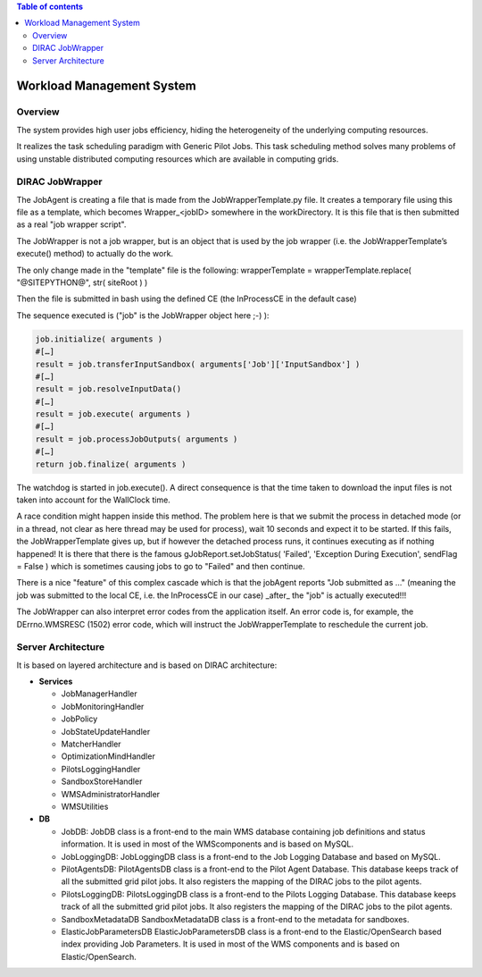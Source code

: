 .. contents:: Table of contents
   :depth: 3

===========================
Workload Management System
===========================

--------
Overview
--------

The system provides high user jobs efficiency, hiding the heterogeneity of the underlying computing resources.

It realizes the task scheduling paradigm with Generic Pilot Jobs.
This task scheduling method solves many problems of using unstable distributed computing resources which are available in computing grids.

----------------
DIRAC JobWrapper
----------------

The JobAgent is creating a file that is made from the JobWrapperTemplate.py file.
It creates a temporary file using this file as a template, which becomes Wrapper_<jobID> somewhere in the workDirectory.
It is this file that is then submitted as a real "job wrapper script".

The JobWrapper is not a job wrapper, but is an object that is used by the job wrapper
(i.e. the JobWrapperTemplate’s execute() method) to actually do the work.

The only change made in the "template" file is the following:
wrapperTemplate = wrapperTemplate.replace( "@SITEPYTHON@", str( siteRoot ) )

Then the file is submitted in bash using the defined CE (the InProcessCE in the default case)

The sequence executed is ("job" is the JobWrapper object here ;-) ):

.. code-block:: python

   job.initialize( arguments )
   #[…]
   result = job.transferInputSandbox( arguments['Job']['InputSandbox'] )
   #[…]
   result = job.resolveInputData()
   #[…]
   result = job.execute( arguments )
   #[…]
   result = job.processJobOutputs( arguments )
   #[…]
   return job.finalize( arguments )

The watchdog is started in job.execute().
A direct consequence is that the time taken to download the input files is not taken into account for the WallClock time.

A race condition might happen inside this method.
The problem here is that we submit the process in detached mode (or in a thread, not clear as here thread may be used for process),
wait 10 seconds and expect it to be started.
If this fails, the JobWrapperTemplate gives up, but if however the detached process runs, it continues executing as if nothing happened!
It is there that there is the famous gJobReport.setJobStatus( 'Failed', 'Exception During Execution', sendFlag = False )
which is sometimes causing jobs to go to "Failed" and then continue.

There is a nice "feature" of this complex cascade which is that the jobAgent reports "Job submitted as ..."
(meaning the job was submitted to the local CE, i.e. the InProcessCE in our case) _after_ the "job" is actually executed!!!

The JobWrapper can also interpret error codes from the application itself.
An error code is, for example, the DErrno.WMSRESC (1502) error code, which will instruct the JobWrapperTemplate to reschedule
the current job.


-------------------
Server Architecture
-------------------

It is based on layered architecture and is based on DIRAC architecture:

* **Services**

  * JobManagerHandler
  * JobMonitoringHandler
  * JobPolicy
  * JobStateUpdateHandler
  * MatcherHandler
  * OptimizationMindHandler
  * PilotsLoggingHandler
  * SandboxStoreHandler
  * WMSAdministratorHandler
  * WMSUtilities

* **DB**

  * JobDB:
    JobDB class is a front-end to the main WMS database containing job definitions and status information.
    It is used in most of the WMScomponents and is based on MySQL.

  * JobLoggingDB:
    JobLoggingDB class is a front-end to the Job Logging Database and based on MySQL.

  * PilotAgentsDB:
    PilotAgentsDB class is a front-end to the Pilot Agent Database.
    This database keeps track of all the submitted grid pilot jobs.
    It also registers the mapping of the DIRAC jobs to the pilot agents.

  * PilotsLoggingDB:
    PilotsLoggingDB class is a front-end to the Pilots Logging Database.
    This database keeps track of all the submitted grid pilot jobs.
    It also registers the mapping of the DIRAC jobs to the pilot agents.

  * SandboxMetadataDB
    SandboxMetadataDB class is a front-end to the metadata for sandboxes.

  * ElasticJobParametersDB
    ElasticJobParametersDB class is a front-end to the Elastic/OpenSearch based index providing Job Parameters.
    It is used in most of the WMS components and is based on Elastic/OpenSearch.
